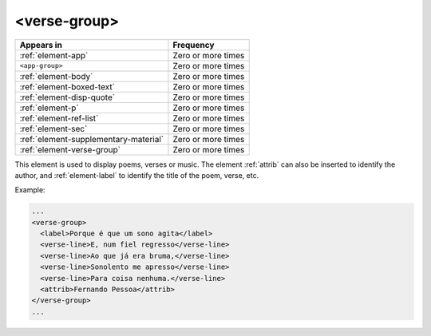 .. _element-verse-group:

<verse-group>
=============

+----------------------------------------+--------------------+
| Appears in                             | Frequency          |
+========================================+====================+
| :ref:`element-app`                     | Zero or more times |
+----------------------------------------+--------------------+
| ``<app-group>``                        | Zero or more times |
+----------------------------------------+--------------------+
| :ref:`element-body`                    | Zero or more times |
+----------------------------------------+--------------------+
| :ref:`element-boxed-text`              | Zero or more times |
+----------------------------------------+--------------------+
| :ref:`element-disp-quote`              | Zero or more times |
+----------------------------------------+--------------------+
| :ref:`element-p`                       | Zero or more times |
+----------------------------------------+--------------------+
| :ref:`element-ref-list`                | Zero or more times |
+----------------------------------------+--------------------+
| :ref:`element-sec`                     | Zero or more times |
+----------------------------------------+--------------------+
| :ref:`element-supplementary-material`  | Zero or more times |
+----------------------------------------+--------------------+
| :ref:`element-verse-group`             | Zero or more times |
+----------------------------------------+--------------------+

This element is used to display poems, verses or music. The element :ref:`attrib` can also be inserted to identify the author, and :ref:`element-label` to identify the title of the poem, verse, etc.

Example:

.. code-block:: xml

  ...
  <verse-group>
    <label>Porque é que um sono agita</label>
    <verse-line>E, num fiel regresso</verse-line>
    <verse-line>Ao que já era bruma,</verse-line>
    <verse-line>Sonolento me apresso</verse-line>
    <verse-line>Para coisa nenhuma.</verse-line>
    <attrib>Fernando Pessoa</attrib>
  </verse-group>
  ...


.. {"reviewed_on": "20180603", "by": "fabio.batalha@erudit.org"}
